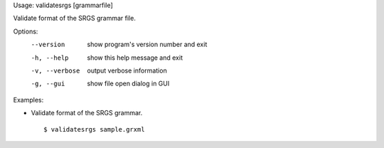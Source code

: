 Usage: validatesrgs [grammarfile]

Validate format of the SRGS grammar file.

Options:
  --version      show program's version number and exit
  -h, --help     show this help message and exit
  -v, --verbose  output verbose information
  -g, --gui      show file open dialog in GUI

Examples:

- Validate format of the SRGS grammar.

  ::
  
  $ validatesrgs sample.grxml

